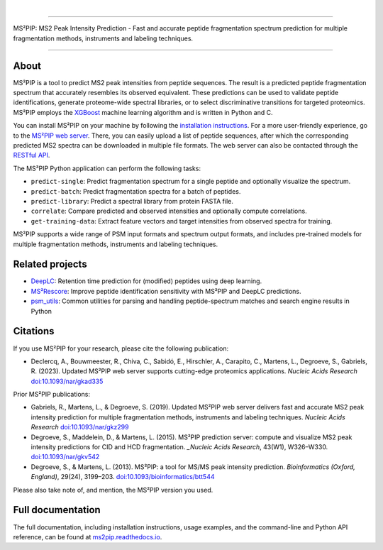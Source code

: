 .. image:: https://github.com/compomics/ms2pip_c/raw/releases/img/ms2pip_logo_1000px.png
   :width: 150px
   :height: 150px

|

.. image:: https://img.shields.io/github/v/release/compomics/ms2pip_c?include_prereleases&style=flat-square
   :target: https://github.com/compomics/ms2pip_c/releases/latest/
.. image:: https://img.shields.io/pypi/v/ms2pip?style=flat-square
   :target: https://pypi.org/project/ms2pip/
.. image:: https://img.shields.io/github/actions/workflow/status/compomics/ms2pip_c/test.yml?branch=releases&label=tests&style=flat-square
   :target: https://github.com/compomics/ms2pip_c/actions/workflows/test.yml
.. image:: https://img.shields.io/github/actions/workflow/status/compomics/ms2pip_c/build_and_publish.yml?style=flat-square
   :target: https://github.com/compomics/ms2pip_c/actions/workflows/build_and_publish.yml
.. image:: https://img.shields.io/github/issues/compomics/ms2pip_c?style=flat-square
   :target: https://github.com/compomics/ms2pip_c/issues/
.. image:: https://img.shields.io/github/last-commit/compomics/ms2pip_c?style=flat-square
   :target: https://github.com/compomics/ms2pip_c/commits/releases/
.. image:: https://img.shields.io/github/license/compomics/ms2pip_c?style=flat-square
   :target: https://www.apache.org/licenses/LICENSE-2.0
.. image:: https://img.shields.io/twitter/follow/compomics?style=social
   :target: https://twitter.com/compomics

---------------------------------------------------------------------------------------------------

MS²PIP: MS2 Peak Intensity Prediction - Fast and accurate peptide fragmentation
spectrum prediction for multiple fragmentation methods, instruments and labeling techniques.

---------------------------------------------------------------------------------------------------

About
-----

MS²PIP is a tool to predict MS2 peak intensities from peptide sequences. The result is a predicted
peptide fragmentation spectrum that accurately resembles its observed equivalent. These predictions
can be used to validate peptide identifications, generate proteome-wide spectral libraries, or to
select discriminative transitions for targeted proteomics. MS²PIP employs the
`XGBoost <https://xgboost.readthedocs.io/en/stable/>`_ machine learning algorithm and is written in
Python and C.

You can install MS²PIP on your machine by following the
`installation instructions <https://ms2pip.readthedocs.io/installation/>`_. For a more
user-friendly experience, go to the `MS²PIP web server <https://iomics.ugent.be/ms2pip>`_. There,
you can easily upload a list of peptide sequences, after which the corresponding predicted MS2
spectra can be downloaded in multiple file formats. The web server can also be contacted through
the `RESTful API <https://iomics.ugent.be/ms2pip/api/>`_.

The MS³PIP Python application can perform the following tasks:

- ``predict-single``: Predict fragmentation spectrum for a single peptide and optionally visualize
  the spectrum.
- ``predict-batch``: Predict fragmentation spectra for a batch of peptides.
- ``predict-library``: Predict a spectral library from protein FASTA file.
- ``correlate``: Compare predicted and observed intensities and optionally compute correlations.
- ``get-training-data``: Extract feature vectors and target intensities from observed spectra for
  training.

MS²PIP supports a wide range of PSM input formats and spectrum output formats, and includes
pre-trained models for multiple fragmentation methods, instruments and labeling techniques.

Related projects
----------------

- `DeepLC <https://github.com/compomics/deeplc/>`_: Retention time prediction for
  (modified) peptides using deep learning.
- `MS²Rescore <https://github.com/compomics/ms2rescore/>`_: Improve peptide
  identification sensitivity with MS²PIP and DeepLC predictions.
- `psm_utils <https://github.com/compomics/psm_utils/>`_: Common utilities for
  parsing and handling peptide-spectrum matches and search engine results in
  Python

Citations
---------

If you use MS²PIP for your research, please cite the following publication:

- Declercq, A., Bouwmeester, R., Chiva, C., Sabidó, E., Hirschler, A., Carapito, C., Martens, L.,
  Degroeve, S., Gabriels, R. (2023). Updated MS²PIP web server supports cutting-edge proteomics
  applications. `Nucleic Acids Research` `doi:10.1093/nar/gkad335 <https://doi.org/10.1093/nar/gkad335>`_

Prior MS²PIP publications:

- Gabriels, R., Martens, L., & Degroeve, S. (2019). Updated MS²PIP web server
  delivers fast and accurate MS2 peak intensity prediction for multiple
  fragmentation methods, instruments and labeling techniques. `Nucleic Acids
  Research` `doi:10.1093/nar/gkz299 <https://doi.org/10.1093/nar/gkz299>`_
- Degroeve, S., Maddelein, D., & Martens, L. (2015). MS²PIP prediction server:
  compute and visualize MS2 peak intensity predictions for CID and HCD
  fragmentation. `_Nucleic Acids Research`, 43(W1), W326–W330.
  `doi:10.1093/nar/gkv542 <https://doi.org/10.1093/nar/gkv542>`_
- Degroeve, S., & Martens, L. (2013). MS²PIP: a tool for MS/MS peak intensity
  prediction. `Bioinformatics (Oxford, England)`, 29(24), 3199–203.
  `doi:10.1093/bioinformatics/btt544 <https://doi.org/10.1093/bioinformatics/btt544>`_

Please also take note of, and mention, the MS²PIP version you used.

Full documentation
------------------

The full documentation, including installation instructions, usage examples,
and the command-line and Python API reference, can be found at
`ms2pip.readthedocs.io <https://ms2pip.readthedocs.io>`_.
